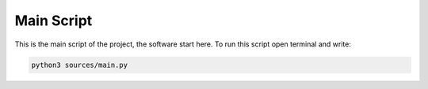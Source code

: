 Main Script
===========


This is the main script of the project, the software start here.
To run this script open terminal and write:

.. code-block:: bash

    python3 sources/main.py
